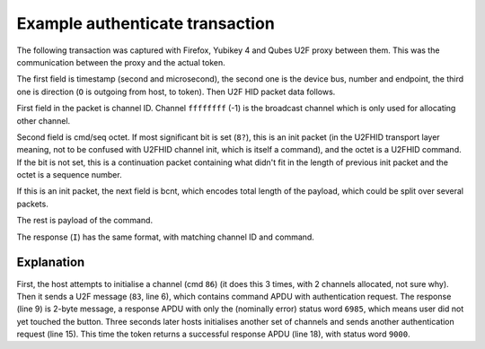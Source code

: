 Example authenticate transaction
================================

The following transaction was captured with Firefox, Yubikey 4 and Qubes U2F
proxy between them. This was the communication between the proxy and the actual
token.

The first field is timestamp (second and microsecond), the second one is the
device bus, number and endpoint, the third one is direction (``O`` is outgoing
from host, to token). Then U2F HID packet data follows.

First field in the packet is channel ID. Channel ``ffffffff`` (-1) is the
broadcast channel which is only used for allocating other channel.

Second field is cmd/seq octet. If most significant bit is set (``8?``), this is
an init packet (in the U2FHID transport layer meaning, not to be confused with
U2FHID channel init, which is itself a command), and the octet is a U2FHID
command. If the bit is not set, this is a continuation packet containing what
didn't fit in the length of previous init packet and the octet is a sequence
number.

If this is an init packet, the next field is bcnt, which encodes total length of
the payload, which could be split over several packets.

The rest is payload of the command.

The response (``I``) has the same format, with matching channel ID and command.

.. code-block:: none
    :emphasize-lines: 6,9,15,18

    41.354714 1:003:0 O ffffffff 86 0008 14f9cda8f6e827a400000000000000000000000000000000000000000000000000000000000000000000000000000000000000000000000000
    43.355575 1:003:4 O ffffffff 86 0008 3763893f3e64409900000000000000000000000000000000000000000000000000000000000000000000000000000000000000000000000000
    43.358672 1:003:4 I ffffffff 86 0011 3763893f3e64409900090068020403040100000000000000000000000000000000000000000000000000000000000000000000000000000000
    43.359452 1:003:4 O ffffffff 86 0008 1446379f2cff9cd600000000000000000000000000000000000000000000000000000000000000000000000000000000000000000000000000
    43.362688 1:003:4 I ffffffff 86 0011 1446379f2cff9cd600090069020403040100000000000000000000000000000000000000000000000000000000000000000000000000000000
    43.362800 1:003:4 O 00090069 83 008a 000203000000814985b80028d4d250a03ef6a15bddea1b3b4f83a43d5b9ea938a3590151c08f5c55673b5138cc90d3b7f32bfdad6a38a8edd7
    43.364900 1:003:4 O 00090069 00  b355b77ab9792196f106d16ca312400dc8659acbe9f3791fb04bbc92526fb6a1f5c19821faed3408793e7b879bc04f3184f2b66c4b5c0ba3f386b7
    43.366893 1:003:4 O 00090069 01  2639cc5eb8b6ff52a61a6a4a177e23133391e285000000000000000000000000000000000000000000000000000000000000000000000000000000
    43.382675 1:003:4 I 00090069 83 0002 698500000000000000000000000000000000000000000000000000000000000000000000000000000000000000000000000000000000000000
    44.786663 1:003:0 O ffffffff 86 0008 a649b983dfaeee6b00000000000000000000000000000000000000000000000000000000000000000000000000000000000000000000000000
    46.787665 1:003:4 O ffffffff 86 0008 15890bf030888de300000000000000000000000000000000000000000000000000000000000000000000000000000000000000000000000000
    46.790667 1:003:4 I ffffffff 86 0011 15890bf030888de30009006a020403040100000000000000000000000000000000000000000000000000000000000000000000000000000000
    46.791815 1:003:4 O ffffffff 86 0008 d9c1bdf205eb616e00000000000000000000000000000000000000000000000000000000000000000000000000000000000000000000000000
    46.794666 1:003:4 I ffffffff 86 0011 d9c1bdf205eb616e0009006b020403040100000000000000000000000000000000000000000000000000000000000000000000000000000000
    46.795132 1:003:4 O 0009006b 83 008a 000203000000814985b80028d4d250a03ef6a15bddea1b3b4f83a43d5b9ea938a3590151c08f5c55673b5138cc90d3b7f32bfdad6a38a8edd7
    46.796867 1:003:4 O 0009006b 00  b355b77ab9792196f106d16ca312400dc8659acbe9f3791fb04bbc92526fb6a1f5c19821faed3408793e7b879bc04f3184f2b66c4b5c0ba3f386b7
    46.798935 1:003:4 O 0009006b 01  2639cc5eb8b6ff52a61a6a4a177e23133391e285000000000000000000000000000000000000000000000000000000000000000000000000000000
    46.886672 1:003:4 I 0009006b 83 004d 0100000026304402201c8b0758104b0c19a31741d0a6dd172e468193ac41557ec32455473943bc765f02203c6fa410008d44c48aa27bf42534
    46.888666 1:003:4 I 0009006b 00  cc7203343f2b8e6650a9b0a54be9209dd65a9000000000000000000000000000000000000000000000000000000000000000000000000000000000

Explanation
-----------

First, the host attempts to initialise a channel (cmd ``86``) (it does this
3 times, with 2 channels allocated, not sure why). Then it sends a U2F message
(``83``, line 6), which contains command APDU with authentication request. The
response (line 9) is 2-byte message, a response APDU with only the (nominally
error) status word ``6985``, which means user did not yet touched the button.
Three seconds later hosts initialises another set of channels and sends another
authentication request (line 15). This time the token returns a successful
response APDU (line 18), with status word ``9000``.
